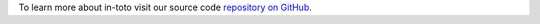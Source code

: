To learn more about in-toto visit our source code `repository on GitHub <https://github.com/in-toto/in-toto/tree/0.2.0>`__.


